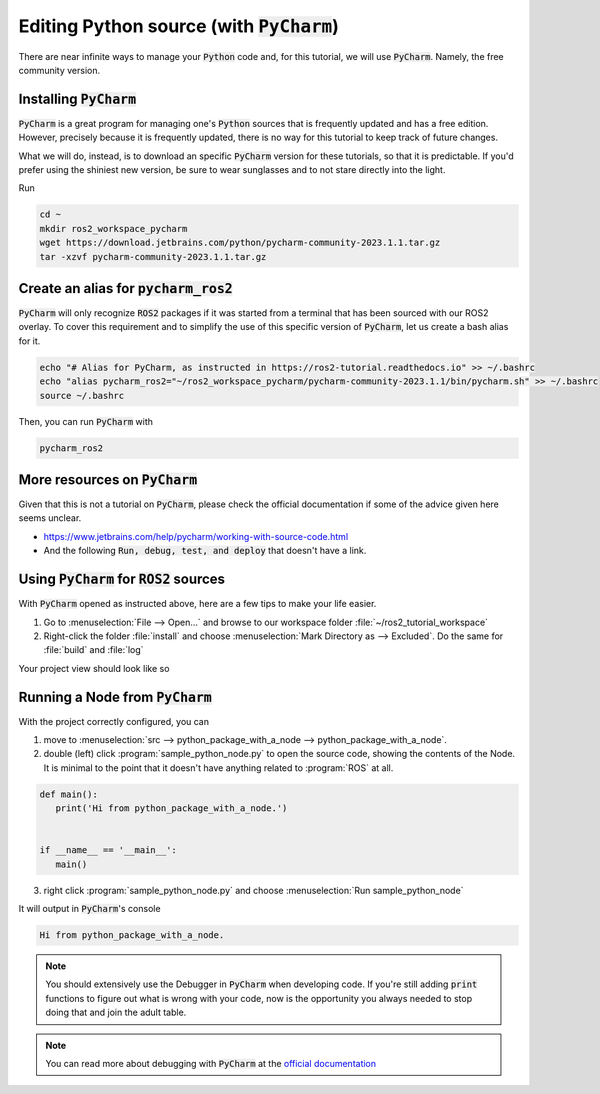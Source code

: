 Editing Python source (with :code:`PyCharm`)
============================================

There are near infinite ways to manage your :code:`Python` code and, for this tutorial, we will use :code:`PyCharm`. Namely, the free community version.

Installing :code:`PyCharm`
--------------------------

:code:`PyCharm` is a great program for managing one's :code:`Python` sources that is frequently updated and has a free edition. However, precisely because it is frequently updated, there is no way for this tutorial to keep track of future changes.

What we will do, instead, is to download an specific :code:`PyCharm` version for these tutorials, so that it is predictable. If you'd prefer using the shiniest new version, be sure to wear sunglasses and to not stare directly into the light.

Run

.. code:: bash

   cd ~
   mkdir ros2_workspace_pycharm
   wget https://download.jetbrains.com/python/pycharm-community-2023.1.1.tar.gz
   tar -xzvf pycharm-community-2023.1.1.tar.gz
   
Create an alias for :code:`pycharm_ros2`
----------------------------------------

:code:`PyCharm` will only recognize :code:`ROS2` packages if it was started from a terminal that has been sourced with our ROS2 overlay. To cover this requirement and to simplify the use of this specific version of :code:`PyCharm`, let us create a bash alias for it. 

.. code:: bash

   echo "# Alias for PyCharm, as instructed in https://ros2-tutorial.readthedocs.io" >> ~/.bashrc
   echo "alias pycharm_ros2="~/ros2_workspace_pycharm/pycharm-community-2023.1.1/bin/pycharm.sh" >> ~/.bashrc
   source ~/.bashrc
   
Then, you can run :code:`PyCharm` with

.. code:: bash

    pycharm_ros2
    
More resources on :code:`PyCharm`
---------------------------------

Given that this is not a tutorial on :code:`PyCharm`, please check the official documentation if some of the advice given here seems unclear.

- https://www.jetbrains.com/help/pycharm/working-with-source-code.html
- And the following :code:`Run, debug, test, and deploy` that doesn't have a link.

Using :code:`PyCharm` for :code:`ROS2` sources
----------------------------------------------

With :code:`PyCharm` opened as instructed above, here are a few tips to make your life easier.

1. Go to :menuselection:`File --> Open...` and browse to our workspace folder :file:`~/ros2_tutorial_workspace`
2. Right-click the folder :file:`install` and choose :menuselection:`Mark Directory as --> Excluded`. Do the same for :file:`build` and :file:`log`

Your project view should look like so

.. image:: /images/pycharm_project.jpg
   :align: center

Running a Node from :code:`PyCharm`
-----------------------------------

With the project correctly configured, you can

1. move to :menuselection:`src --> python_package_with_a_node --> python_package_with_a_node`.
2. double (left) click :program:`sample_python_node.py` to open the source code, showing the contents of the Node. It is minimal to the point that it doesn't have anything related to :program:`ROS` at all.

.. code:: python

   def main():
      print('Hi from python_package_with_a_node.')


   if __name__ == '__main__':
      main()

3. right click :program:`sample_python_node.py` and choose :menuselection:`Run sample_python_node`

It will output in :code:`PyCharm`'s console

.. code:: bash
   
    Hi from python_package_with_a_node.
    
.. note:: 

   You should extensively use the Debugger in :code:`PyCharm` when developing code. If you're still adding :code:`print` functions to figure out what is wrong with your code, now is the opportunity you always needed to stop doing that and join the adult table.

.. note::

   You can read more about debugging with :code:`PyCharm` at the `official documentation <https://www.jetbrains.com/help/pycharm/debugging-your-first-python-application.html#where-is-the-problem>`_
